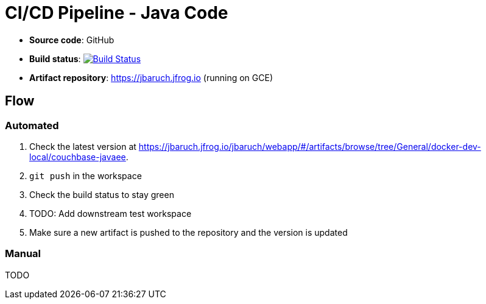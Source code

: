 = CI/CD Pipeline - Java Code

- *Source code*: GitHub
- *Build status*: image:https://travis-ci.org/cicd-docker-java/cicd-pipeline-docker.svg?branch=master["Build Status", link="https://travis-ci.org/cicd-docker-java/cicd-pipeline-docker"]
- *Artifact repository*: https://jbaruch.jfrog.io (running on GCE)

== Flow

=== Automated

. Check the latest version at https://jbaruch.jfrog.io/jbaruch/webapp/#/artifacts/browse/tree/General/docker-dev-local/couchbase-javaee.
. `git push` in the workspace
. Check the build status to stay green
. TODO: Add downstream test workspace
. Make sure a new artifact is pushed to the repository and the version is updated

=== Manual

TODO


